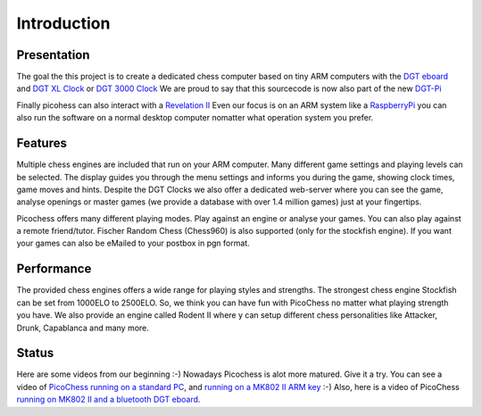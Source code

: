 Introduction
============

.. image :: https://lh5.googleusercontent.com/-uw57fAjEjDs/UHTKNhEuIVI/AAAAAAAAABQ/WT_rY9-uNss/

Presentation
------------

The goal the this project is to create a dedicated chess computer based on tiny ARM computers with the `DGT eboard <http://www.digitalgametechnology.com/index.php/products/electronic-boards>`_ and `DGT XL Clock <http://www.digitalgametechnology.com/index.php/products/clocks1/174-dgt-xl-red-beige>`_ or `DGT 3000 Clock <http://www.digitalgametechnology.com/index.php/products/clocks1/418-dgt3000>`_
We are proud to say that this sourcecode is now also part of the new `DGT-Pi <http://www.digitalgametechnology.com/index.php/products/revelation-ii/533-dgt-pi-chess-computer-for-dgt-e-boards>`_

Finally picohess can also interact with a `Revelation II <http://www.digitalgametechnology.com/index.php/products/revelation-ii/522-revelation-ii>`_
Even our focus is on an ARM system like a `RaspberryPi <https://www.raspberrypi.org/>`_ you can also run the software on a normal desktop computer nomatter what operation system you prefer.

Features
--------

Multiple chess engines are included that run on your ARM computer. Many different game settings and playing levels can be selected.
The display guides you through the menu settings and informs you during the game, showing clock times, game moves and hints.
Despite the DGT Clocks we also offer a dedicated web-server where you can see the game, analyse openings or master games (we provide a database with over 1.4 million games) just at your fingertips.

Picochess offers many different playing modes. Play against an engine or analyse your games. You can also play against a remote friend/tutor.
Fischer Random Chess (Chess960) is also supported (only for the stockfish engine).
If you want your games can also be eMailed to your postbox in pgn format.

Performance
-----------

The provided chess engines offers a wide range for playing styles and strengths. The strongest chess engine Stockfish can be set from 1000ELO to 2500ELO. So, we think you can have fun with PicoChess no matter what playing strength you have.
We also provide an engine called Rodent II where y can setup different chess personalities like Attacker, Drunk, Capablanca and many more.

Status
------

Here are some videos from our beginning :-) Nowadays Picochess is alot more matured. Give it a try.
You can see a video of `PicoChess running on a standard PC <http://www.dailymotion.com/video/xt2eul_pichess_tech>`_, and `running on a MK802 II ARM key <http://www.dailymotion.com/video/xt4b85_pichess2_tech>`_ :-) Also, here is a video of PicoChess `running on MK802 II and a bluetooth DGT eboard <http://youtu.be/kWhmKEe6aBU>`_.

